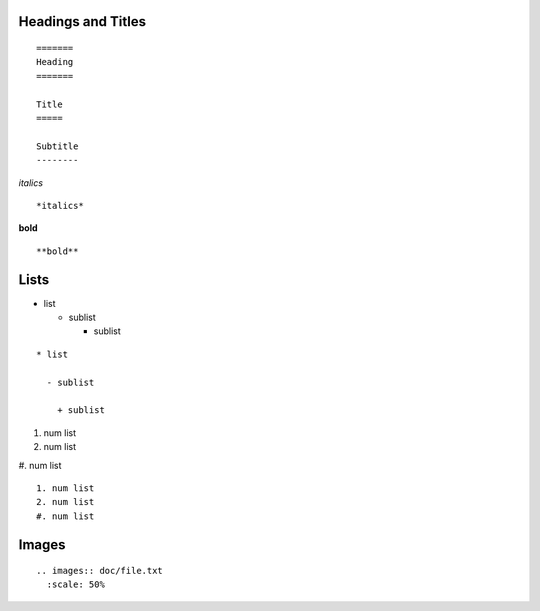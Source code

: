 ..

====
Headings and Titles
====

::

  =======
  Heading
  =======
  
  Title
  =====
  
  Subtitle
  --------

*italics*
::

  *italics*


**bold**
::

  **bold**

====
Lists
====

* list

  - sublist

    + sublist

::

  * list

    - sublist
    
      + sublist

    
  
1. num list
2. num list
#. num list
::

  1. num list
  2. num list
  #. num list


====
Images
====

::

  .. images:: doc/file.txt
    :scale: 50%


